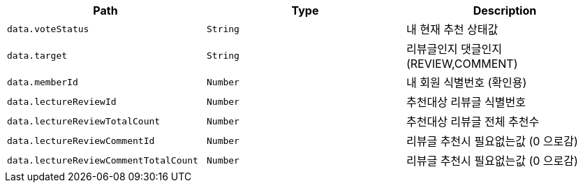 |===
|Path|Type|Description

|`+data.voteStatus+`
|`+String+`
|내 현재 추천 상태값

|`+data.target+`
|`+String+`
|리뷰글인지 댓글인지 (REVIEW,COMMENT)

|`+data.memberId+`
|`+Number+`
|내 회원 식별번호 (확인용)

|`+data.lectureReviewId+`
|`+Number+`
|추천대상 리뷰글 식별번호

|`+data.lectureReviewTotalCount+`
|`+Number+`
|추천대상 리뷰글 전체 추천수

|`+data.lectureReviewCommentId+`
|`+Number+`
|리뷰글 추천시 필요없는값 (0 으로감)

|`+data.lectureReviewCommentTotalCount+`
|`+Number+`
|리뷰글 추천시 필요없는값 (0 으로감)

|===